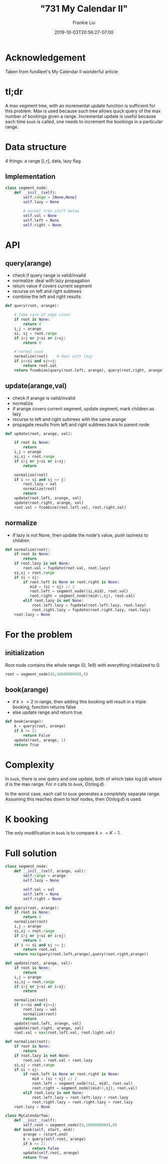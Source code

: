 # -*- mode: org -*-
#+HUGO_BASE_DIR: ../..
#+HUGO_SECTION: posts
#+HUGO_WEIGHT: 2001
#+HUGO_AUTO_SET_LASTMOD: t
#+TITLE: "731 My Calendar II"
#+DATE: 2019-10-03T20:56:27-07:00
#+AUTHOR: Frankie Liu
#+HUGO_TAGS: leetcode
#+HUGO_CATEGORIES: leetcode
#+HUGO_MENU_off: :menu "main" :weight 2001
#+HUGO_CUSTOM_FRONT_MATTER: :foo bar :baz zoo :alpha 1 :beta "two words" :gamma 10 :mathjax true
#+HUGO_DRAFT: false

#+STARTUP: indent hidestars showall

* Acknowledgement
Taken from fun4leet's My Calendar II wonderful article

* tl;dr
A max segment tree, with an incremental update function is sufficient for this
problem.  Max is used because such tree allows quick query of the max number
of bookings given a range.  Incremental update is useful because each time 
=book= is called, one needs to increment the bookings in a particular range.

* Data structure 
4 things: a range $[l,r]$, data, lazy flag

** Implementation
#+begin_src python
  class segment_node:
      def __init__(self):
          self.range = [None,None]
          self.lazy = None
         
          # normal tree stuff below
          self.val = None
          self.left = None
          self.right = None
#+end_src

* API 

** query(arange)
- check if query range is valid/invalid
- normalize: deal with lazy propagation
- return value if covers current segment
- recurse on left and right subtrees
- combine the left and right results

#+begin_src python
  def query(root, arange):

      # take care of edge cases 
      if root is None:
          return 0
      i,j = arange
      si, sj = root.range
      if i>j or j<si or i>sj:
          return 0
      
      # normal case 
      normalize(root)    # deal with lazy
      if i<=si and sj<=j:
          return root.val
      return fcombine(query(root.left, arange), query(root,right, arange))
#+end_src

** update(arange,val)
- check if arange is valid/invalid
- normalize
- if arange covers current segment, update segment, mark children as lazy
- recurse to left and right subtrees with the same arange
- propagate results from left and right subtrees back to parent node

#+begin_src python
  def update(root, arange, val):

      if root is None:
          return
      i,j = arange
      si,sj = root.range
      if i>j or j<si or i>sj:
          return

      normalize(root)
      if i <= si and sj <= j:
          root.lazy = val
          normalize(root)
          return
      update(root.left, arange, val)
      update(root.right, arange, val)
      root.val = fcombine(root.left.val, root.right.val)
#+end_src

** normalize
- if lazy is not None, then update the node's value, push laziness to children 
#+begin_src python
  def normalize(root):
      if root is None:
          return
      if root.lazy is not None:
          root.val = fupdate(root.val, root.lazy)
      si,sj = root.range
      if si < sj:
          if root.left is None or root.right is None:
             mid = (si + sj) // 2
             root.left = segment_node((si,mid), root.val)
             root.right = segment_node((mid+1,sj), root.val)
          elif root.lazy is not None:
              root.left.lazy = fupdate(root.left.lazy, root.lazy)
              root.right.lazy = fupdate(root.right.lazy, root.lazy)
      root.lazy = None
#+end_src

* For the problem

** initialization
Root node contains the whole range (0, 1e9) with everything initialized to 0.
#+begin_src python
  root = segment_node((0,1000000000),0)
#+end_src

** book(arange)
- if $k>=2$ in range, then adding this booking will result in a triple
  booking, function returns false
- else update range and return true

#+begin_src python
  def book(arange):
      k = query(root, arange)
      if k >= 2:
          return False
      update(root, arange, 1)
      return True
#+end_src

* Complexity 
In =book=, there is one query and one update, both of which take $\log(d)$ where
$d$ is the max range.  For $n$ calls to =book=, $O(n \log d)$.

In the worst case, each call to =book= generates a completely separate range.
Assuming this reaches down to leaf nodes, then $O(n \log d)$ is used.

* K booking
The only modification in =book= is to compare $k>=K-1$.

* Full solution
#+begin_src python
  class segment_node:
      def __init__(self, arange, val):
          self.range = arange
          self.lazy = None

          self.val = val
          self.left = None
          self.right = None

  def query(root, arange):
      if root is None:
          return 0
      normalize(root)
      i,j = arange
      si,sj = root.range
      if i>j or j<si or i>sj:
          return 0
      if i <= si and sj <= j:
          return root.val
      return max(query(root.left,arange),query(root.right,arange))

  def update(root, arange, val):
      if root is None:
          return
      i,j = arange
      si,sj = root.range
      if i>j or j<si or i>sj:
          return

      normalize(root)
      if i<=si and sj<=j:
          root.lazy = val
          normalize(root)
          return
      update(root.left, arange, val)
      update(root.right, arange, val)
      root.val = max(root.left.val, root.light.val)

  def normalize(root):
      if root is None:
          return
      if root.lazy is not None:
          root.val = root.val + root.lazy
      si,sj = root.range
      if si < sj:
          if root.left is None or root.right is None:
              mid = (si + sj) // 2
              root.left = segment_node((si, mid), root.val)
              root.right = segment_node((mid+1,sj), root.val)
          elif root.lazy is not None:
              root.left.lazy = root.left.lazy + root.lazy
              root.right.lazy = root.right.lazy + root.lazy
      root.lazy = None

  class MyCalendarTwo:
      def __init__(self):
          self.root = segment_node((0,1000000000),0)
      def book(self, start, end):
          arange = (start,end)
          k = query(self.root, arange)
          if k >= 2:
              return False
          update(self.root, arange)
          return True
#+end_src
